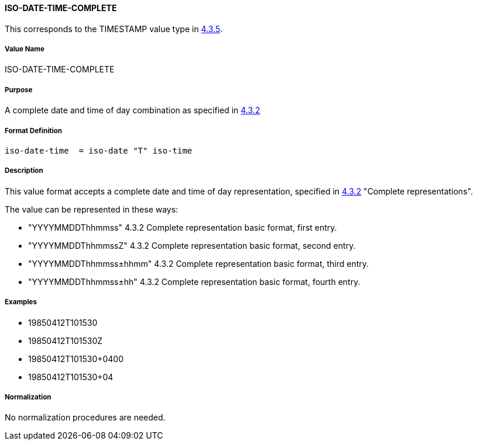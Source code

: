 
==== ISO-DATE-TIME-COMPLETE

This corresponds to the TIMESTAMP value type in <<RFC6350,4.3.5>>.

===== Value Name

ISO-DATE-TIME-COMPLETE

===== Purpose

A complete date and time of day combination as specified in
<<ISO.8601.2004,4.3.2>>

===== Format Definition

[source,abnf]
----
iso-date-time  = iso-date "T" iso-time
----

===== Description

This value format accepts a complete date and time of day representation, specified in <<ISO.8601.2004,4.3.2>> "Complete representations".

The value can be represented in these ways:

* "YYYYMMDDThhmmss" 4.3.2 Complete representation basic format, first entry.
* "YYYYMMDDThhmmssZ" 4.3.2 Complete representation basic format, second entry.
* "YYYYMMDDThhmmss±hhmm" 4.3.2 Complete representation basic format, third entry.
* "YYYYMMDDThhmmss±hh" 4.3.2 Complete representation basic format, fourth entry.

===== Examples

* 19850412T101530
* 19850412T101530Z
* 19850412T101530+0400
* 19850412T101530+04


===== Normalization

No normalization procedures are needed.
